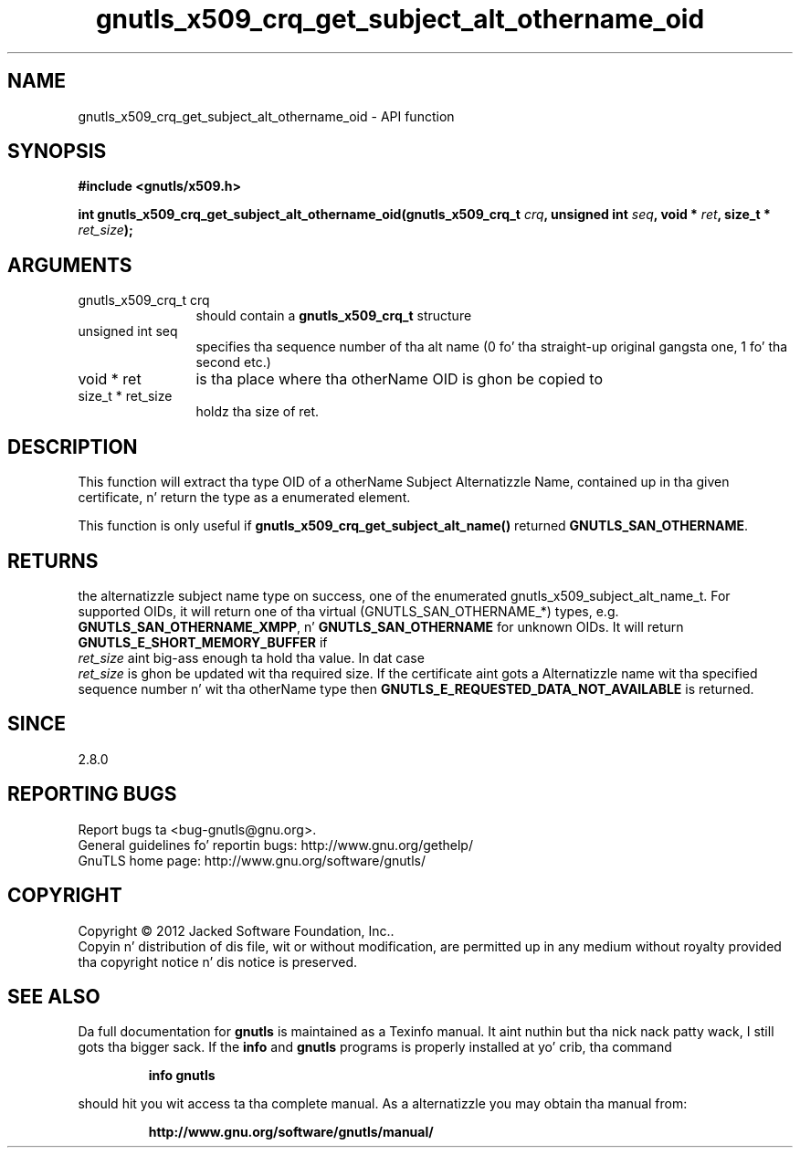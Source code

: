 .\" DO NOT MODIFY THIS FILE!  Dat shiznit was generated by gdoc.
.TH "gnutls_x509_crq_get_subject_alt_othername_oid" 3 "3.1.15" "gnutls" "gnutls"
.SH NAME
gnutls_x509_crq_get_subject_alt_othername_oid \- API function
.SH SYNOPSIS
.B #include <gnutls/x509.h>
.sp
.BI "int gnutls_x509_crq_get_subject_alt_othername_oid(gnutls_x509_crq_t " crq ", unsigned int " seq ", void * " ret ", size_t * " ret_size ");"
.SH ARGUMENTS
.IP "gnutls_x509_crq_t crq" 12
should contain a \fBgnutls_x509_crq_t\fP structure
.IP "unsigned int seq" 12
specifies tha sequence number of tha alt name (0 fo' tha straight-up original gangsta one, 1 fo' tha second etc.)
.IP "void * ret" 12
is tha place where tha otherName OID is ghon be copied to
.IP "size_t * ret_size" 12
holdz tha size of ret.
.SH "DESCRIPTION"
This function will extract tha type OID of a otherName Subject
Alternatizzle Name, contained up in tha given certificate, n' return
the type as a enumerated element.

This function is only useful if
\fBgnutls_x509_crq_get_subject_alt_name()\fP returned
\fBGNUTLS_SAN_OTHERNAME\fP.
.SH "RETURNS"
the alternatizzle subject name type on success, one of the
enumerated gnutls_x509_subject_alt_name_t.  For supported OIDs,
it will return one of tha virtual (GNUTLS_SAN_OTHERNAME_*) types,
e.g. \fBGNUTLS_SAN_OTHERNAME_XMPP\fP, n' \fBGNUTLS_SAN_OTHERNAME\fP for
unknown OIDs.  It will return \fBGNUTLS_E_SHORT_MEMORY_BUFFER\fP if
 \fIret_size\fP aint big-ass enough ta hold tha value.  In dat case
 \fIret_size\fP is ghon be updated wit tha required size.  If the
certificate aint gots a Alternatizzle name wit tha specified
sequence number n' wit tha otherName type then
\fBGNUTLS_E_REQUESTED_DATA_NOT_AVAILABLE\fP is returned.
.SH "SINCE"
2.8.0
.SH "REPORTING BUGS"
Report bugs ta <bug-gnutls@gnu.org>.
.br
General guidelines fo' reportin bugs: http://www.gnu.org/gethelp/
.br
GnuTLS home page: http://www.gnu.org/software/gnutls/

.SH COPYRIGHT
Copyright \(co 2012 Jacked Software Foundation, Inc..
.br
Copyin n' distribution of dis file, wit or without modification,
are permitted up in any medium without royalty provided tha copyright
notice n' dis notice is preserved.
.SH "SEE ALSO"
Da full documentation for
.B gnutls
is maintained as a Texinfo manual. It aint nuthin but tha nick nack patty wack, I still gots tha bigger sack.  If the
.B info
and
.B gnutls
programs is properly installed at yo' crib, tha command
.IP
.B info gnutls
.PP
should hit you wit access ta tha complete manual.
As a alternatizzle you may obtain tha manual from:
.IP
.B http://www.gnu.org/software/gnutls/manual/
.PP
